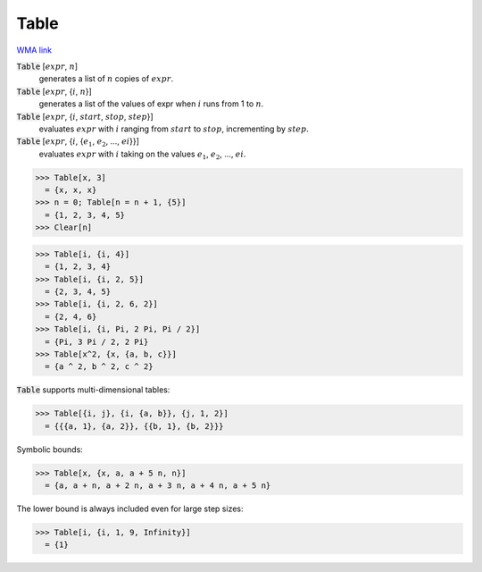 Table
=====

`WMA link <https://reference.wolfram.com/language/ref/Table.html>`_


:code:`Table` [:math:`expr`, :math:`n`]
    generates a list of :math:`n` copies of :math:`expr`.

:code:`Table` [:math:`expr`, {:math:`i`, :math:`n`}]
    generates a list of the values of expr when :math:`i` runs from 1 to :math:`n`.

:code:`Table` [:math:`expr`, {:math:`i`, :math:`start`, :math:`stop`, :math:`step`}]
    evaluates :math:`expr` with :math:`i` ranging from :math:`start` to :math:`stop`, incrementing by :math:`step`.

:code:`Table` [:math:`expr`, {:math:`i`, {:math:`e_1`, :math:`e_2`, ..., :math:`ei`}}]
    evaluates :math:`expr` with :math:`i` taking on the values :math:`e_1`, :math:`e_2`, ..., :math:`ei`.





>>> Table[x, 3]
  = {x, x, x}
>>> n = 0; Table[n = n + 1, {5}]
  = {1, 2, 3, 4, 5}
>>> Clear[n]

>>> Table[i, {i, 4}]
  = {1, 2, 3, 4}
>>> Table[i, {i, 2, 5}]
  = {2, 3, 4, 5}
>>> Table[i, {i, 2, 6, 2}]
  = {2, 4, 6}
>>> Table[i, {i, Pi, 2 Pi, Pi / 2}]
  = {Pi, 3 Pi / 2, 2 Pi}
>>> Table[x^2, {x, {a, b, c}}]
  = {a ^ 2, b ^ 2, c ^ 2}

:code:`Table`  supports multi-dimensional tables:

>>> Table[{i, j}, {i, {a, b}}, {j, 1, 2}]
  = {{{a, 1}, {a, 2}}, {{b, 1}, {b, 2}}}

Symbolic bounds:

>>> Table[x, {x, a, a + 5 n, n}]
  = {a, a + n, a + 2 n, a + 3 n, a + 4 n, a + 5 n}

The lower bound is always included even for large step sizes:

>>> Table[i, {i, 1, 9, Infinity}]
  = {1}
